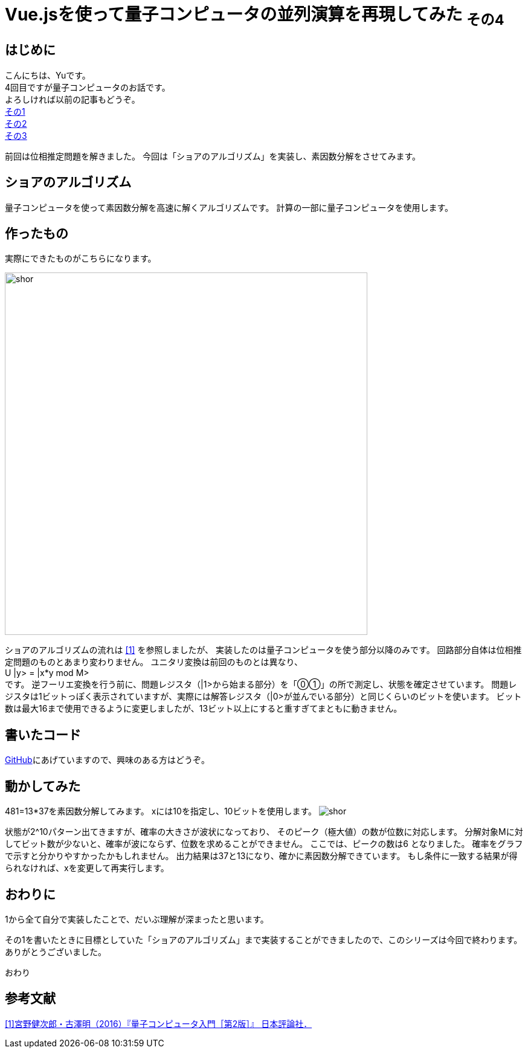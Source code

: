 # Vue.jsを使って量子コンピュータの並列演算を再現してみた ~その4~

:hp-tags: JavaScript, Vue.js, Yu

## はじめに
こんにちは、Yuです。 +
4回目ですが量子コンピュータのお話です。 +
よろしければ以前の記事もどうぞ。 +
http://tech.innovation.co.jp/2018/07/20/Introduction-of-Computational-Complexity.html[その1] +
http://tech.innovation.co.jp/2018/09/16/Introduction-of-Computational-Complexity.html[その2] +
http://tech.innovation.co.jp/2018/11/11/Vuejs-3.html[その3] +

前回は位相推定問題を解きました。
今回は「ショアのアルゴリズム」を実装し、素因数分解をさせてみます。

## ショアのアルゴリズム
量子コンピュータを使って素因数分解を高速に解くアルゴリズムです。
計算の一部に量子コンピュータを使用します。

## 作ったもの
実際にできたものがこちらになります。

image:/images/yu/quantum/shor.png[width="600"]

ショアのアルゴリズムの流れは
https://www.nippyo.co.jp/shop/book/7061.html[[1\]]
を参照しましたが、
実装したのは量子コンピュータを使う部分以降のみです。
回路部分自体は位相推定問題のものとあまり変わりません。
ユニタリ変換は前回のものとは異なり、 +
U |y> = |x*y mod M> +
です。
逆フーリエ変換を行う前に、問題レジスタ（|1>から始まる部分）を「⓪①」の所で測定し、状態を確定させています。 
問題レジスタは1ビットっぽく表示されていますが、実際には解答レジスタ（|0>が並んでいる部分）と同じくらいのビットを使います。
ビット数は最大16まで使用できるように変更しましたが、13ビット以上にすると重すぎてまともに動きません。

## 書いたコード
https://github.com/yutakahashi114/imitated_quantum_computer[GitHub]にあげていますので、興味のある方はどうぞ。 +

## 動かしてみた
481=13*37を素因数分解してみます。
xには10を指定し、10ビットを使用します。
image:/images/yu/quantum/shor.gif[]

状態が2^10パターン出てきますが、確率の大きさが波状になっており、
そのピーク（極大値）の数が位数に対応します。
分解対象Mに対してビット数が少ないと、確率が波にならず、位数を求めることができません。
ここでは、ピークの数は6 となりました。
確率をグラフで示すと分かりやすかったかもしれません。
出力結果は37と13になり、確かに素因数分解できています。
もし条件に一致する結果が得られなければ、xを変更して再実行します。

## おわりに
1から全て自分で実装したことで、だいぶ理解が深まったと思います。 +

その1を書いたときに目標としていた「ショアのアルゴリズム」まで実装することができましたので、このシリーズは今回で終わります。
ありがとうございました。

おわり

## 参考文献
https://www.nippyo.co.jp/shop/book/7061.html[[1\]宮野健次郎・古澤明（2016）『量子コンピュータ入門［第2版］』 日本評論社．]